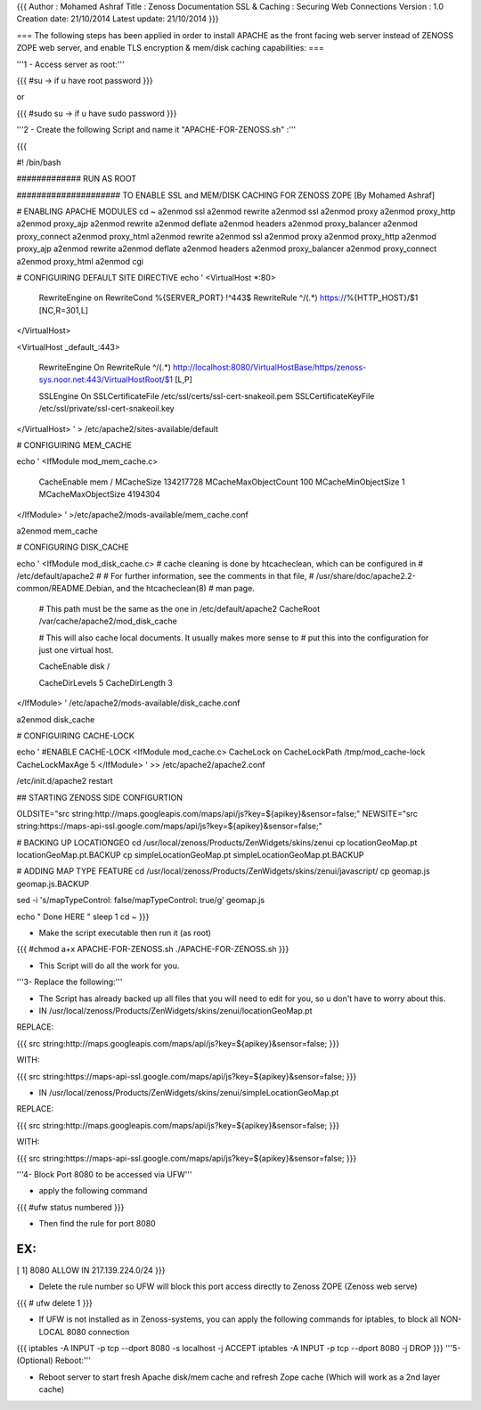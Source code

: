 {{{
Author       : Mohamed Ashraf
Title        : Zenoss Documentation SSL & Caching : Securing Web Connections
Version      : 1.0
Creation date: 21/10/2014
Latest update: 21/10/2014
}}}


=== The following steps has been applied in order to install APACHE as the front facing web server instead of ZENOSS ZOPE web server, and enable TLS encryption & mem/disk caching capabilities: ===


'''1 - Access server as root:'''

{{{
#su          -> if u have root password
}}}

or

{{{
#sudo su    -> if u have sudo password
}}}

'''2 - Create the following Script and name it "APACHE-FOR-ZENOSS.sh" :'''

{{{

#! /bin/bash

############# RUN AS ROOT

##################### TO ENABLE SSL and MEM/DISK CACHING FOR ZENOSS ZOPE [By Mohamed Ashraf]



# ENABLING APACHE MODULES
cd ~
a2enmod ssl
a2enmod rewrite
a2enmod ssl
a2enmod proxy
a2enmod proxy_http
a2enmod proxy_ajp
a2enmod rewrite
a2enmod deflate
a2enmod headers
a2enmod proxy_balancer
a2enmod proxy_connect
a2enmod proxy_html
a2enmod rewrite
a2enmod ssl
a2enmod proxy
a2enmod proxy_http
a2enmod proxy_ajp
a2enmod rewrite
a2enmod deflate
a2enmod headers
a2enmod proxy_balancer
a2enmod proxy_connect
a2enmod proxy_html
a2enmod cgi


# CONFIGUIRING DEFAULT SITE DIRECTIVE
echo '
<VirtualHost *:80>
        RewriteEngine on
        RewriteCond %{SERVER_PORT} !^443$
        RewriteRule ^/(.*) https://%{HTTP_HOST}/$1 [NC,R=301,L]
</VirtualHost>


<VirtualHost _default_:443>

        RewriteEngine On
        RewriteRule ^/(.*) http://localhost:8080/VirtualHostBase/https/zenoss-sys.noor.net:443/VirtualHostRoot/$1 [L,P]

        SSLEngine On
        SSLCertificateFile    /etc/ssl/certs/ssl-cert-snakeoil.pem
        SSLCertificateKeyFile /etc/ssl/private/ssl-cert-snakeoil.key
</VirtualHost>
' > /etc/apache2/sites-available/default

# CONFIGUIRING MEM_CACHE

echo '
<IfModule mod_mem_cache.c>
        CacheEnable mem /
        MCacheSize 134217728
        MCacheMaxObjectCount 100
        MCacheMinObjectSize 1
        MCacheMaxObjectSize 4194304 
</IfModule>
' >/etc/apache2/mods-available/mem_cache.conf

a2enmod mem_cache

# CONFIGURING DISK_CACHE

echo '
<IfModule mod_disk_cache.c>
# cache cleaning is done by htcacheclean, which can be configured in
# /etc/default/apache2
#
# For further information, see the comments in that file,
# /usr/share/doc/apache2.2-common/README.Debian, and the htcacheclean(8)
# man page.

        # This path must be the same as the one in /etc/default/apache2
        CacheRoot /var/cache/apache2/mod_disk_cache

        # This will also cache local documents. It usually makes more sense to
        # put this into the configuration for just one virtual host.

        CacheEnable disk /

        CacheDirLevels 5
        CacheDirLength 3
</IfModule>
' /etc/apache2/mods-available/disk_cache.conf

a2enmod disk_cache


# CONFIGUIRING CACHE-LOCK

echo '
#ENABLE CACHE-LOCK
<IfModule mod_cache.c>
CacheLock on
CacheLockPath /tmp/mod_cache-lock
CacheLockMaxAge 5
</IfModule>
' >> /etc/apache2/apache2.conf


/etc/init.d/apache2 restart


## STARTING ZENOSS SIDE CONFIGURTION

OLDSITE="src string:http://maps.googleapis.com/maps/api/js?key=${apikey}&sensor=false;"
NEWSITE="src string:https://maps-api-ssl.google.com/maps/api/js?key=${apikey}&sensor=false;"

# BACKING UP LOCATIONGEO
cd /usr/local/zenoss/Products/ZenWidgets/skins/zenui
cp locationGeoMap.pt locationGeoMap.pt.BACKUP
cp simpleLocationGeoMap.pt simpleLocationGeoMap.pt.BACKUP


# ADDING MAP TYPE FEATURE
cd /usr/local/zenoss/Products/ZenWidgets/skins/zenui/javascript/
cp geomap.js geomap.js.BACKUP

sed -i 's/mapTypeControl: false/mapTypeControl: true/g' geomap.js

echo " Done HERE "
sleep 1
cd ~
}}}

- Make the script executable then run it (as root)

{{{
#chmod a+x APACHE-FOR-ZENOSS.sh
./APACHE-FOR-ZENOSS.sh
}}}

- This Script will do all the work for you.


'''3- Replace the following:'''

- The Script has already backed up all files that you will need to edit for you, so u don't have to worry about this.

- IN /usr/local/zenoss/Products/ZenWidgets/skins/zenui/locationGeoMap.pt

REPLACE:

{{{
src string:http://maps.googleapis.com/maps/api/js?key=${apikey}&sensor=false;
}}}

WITH:

{{{
src string:https://maps-api-ssl.google.com/maps/api/js?key=${apikey}&sensor=false;
}}}

- IN /usr/local/zenoss/Products/ZenWidgets/skins/zenui/simpleLocationGeoMap.pt


REPLACE:

{{{
src string:http://maps.googleapis.com/maps/api/js?key=${apikey}&sensor=false;
}}}

WITH:

{{{
src string:https://maps-api-ssl.google.com/maps/api/js?key=${apikey}&sensor=false;
}}}


'''4- Block Port 8080 to be accessed via UFW'''

- apply the following command

{{{
#ufw status numbered
}}}

- Then find the rule for port 8080

EX:
{{{
[ 1] 8080                       ALLOW IN    217.139.224.0/24
}}}

- Delete the rule number so UFW will block this port access directly to Zenoss ZOPE (Zenoss web serve)

{{{
# ufw delete 1
}}}


- If UFW is not installed as in Zenoss-systems, you can apply the following commands for iptables, to block all NON-LOCAL 8080 connection

{{{
iptables -A INPUT -p tcp --dport 8080 -s localhost -j ACCEPT
iptables -A INPUT -p tcp --dport 8080 -j DROP
}}}
'''5- (Optional) Reboot:'''

- Reboot server to start fresh Apache disk/mem cache and refresh Zope cache (Which will work as a 2nd layer cache)
